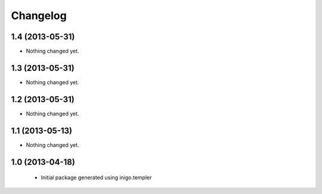 Changelog
=========

1.4 (2013-05-31)
----------------

- Nothing changed yet.


1.3 (2013-05-31)
----------------

- Nothing changed yet.


1.2 (2013-05-31)
----------------

- Nothing changed yet.


1.1 (2013-05-13)
----------------

- Nothing changed yet.


1.0 (2013-04-18)
----------------

 - Initial package generated using inigo.templer
